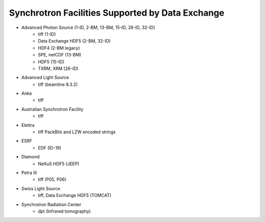 .. _synchrotron_facilities:

=================================================
Synchrotron Facilities Supported by Data Exchange
=================================================

* Advanced Photon Source (1-ID, 2-BM, 13-BM, 15-ID, 26-ID, 32-ID)
    - tiff (1-ID)
    - Data Exchange HDF5 (2-BM, 32-ID)
    - HDF4 (2-BM legacy)
    - SPE, netCDF (13-BM)
    - HDF5 (15-ID)
    - TXRM, XRM (26-ID)
* Advanced Light Source
    - tiff (beamline 8.3.2)
* Anka
    - tiff
* Australian Synchrotron Facility
    - tiff
* Elettra
    - tiff PackBits and LZW encoded strings
* ESRF
    - EDF (ID-19)
* Diamond  
    - NeXuS HDF5 (JEEP)
* Petra III
    - tiff (P05, P06)
* Swiss Light Source 
    - tiff, Data Exchange HDF5 (TOMCAT)
* Synchrotron Radiation Center
    - dpt (Infrared tomography)

